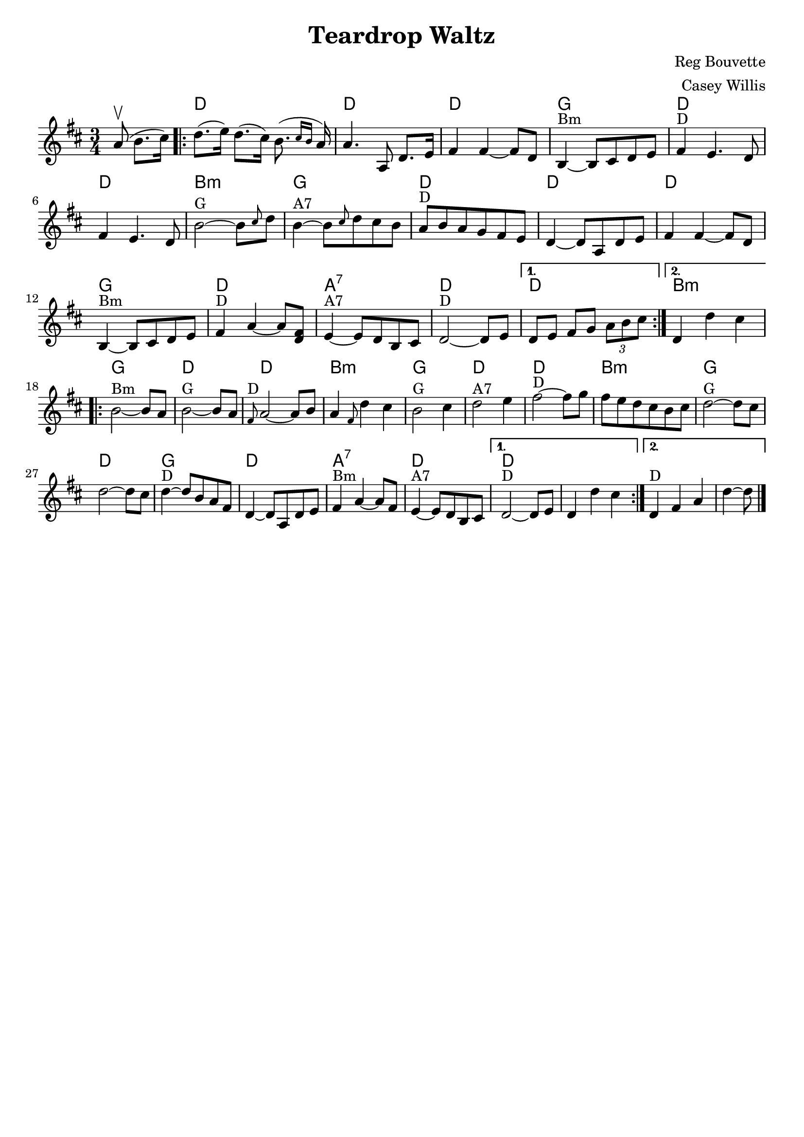\version "2.19.11"
\language "english"
\header {
	crossRefNumber = "1"
	footnotes = ""
	title    = "Teardrop Waltz"
        composer = "Reg Bouvette"
	arranger = "Casey Willis"
	tagline  = ""
}

\paper {
  indent = 0\mm
  %line-width = 127\mm
}

melody =  \relative c'' {
  \time 3/4 
  \key d \major


  \partial  8*3 a8\upbow( b8. cs16) 

\repeat volta 2 {     
  d8.(e16)  d8.( cs16)  b8.( \grace {cs16 b} a16 )   
  a4.      a,8    d8.    e16    
  fs4    fs4   ~   fs8    d8    
  b4 ^"Bm"  ~    b8    cs8    d8    e8        
  fs4 ^"D"   e4.    d8    
  fs4    e4.    d8    
  b'2 ^"G"  ~    b8  \grace  { cs8 } d8    
  b4 ^"A7"  ~    b8  \grace  { cs8 } d8  cs8    b8      
  a8 ^"D"   b8    a8    g8    fs8    e8    
 d4 ~    d8    a8    d8    e8    
 fs4    fs4   ~    fs8    d8  
 b4 ^"Bm"  ~    b8    cs8    d8    e8        
 fs4 ^"D"   a4~a8   <<   fs8    d8   >>   
 e4 ^"A7" ~    e8    d8    b8    cs8    
 d2 ^"D"  ~    d8    e8    
} 
\alternative {
  {  d8[  e]  fs   g  \tuplet 3/2 { a8 b  cs }   }
  {  d,4    d'4    cs4    }
}
\break
\repeat volta 2 {     
   b2 ^"Bm"  ~    b8    a8    
   \bar "|"     b2 ^"G"  ~    b8    a8    
\bar "|"   \grace {    fs8 ^"D" }   a2   ~    a8    b8    
\bar "|"   a4 \grace {    fs8  }   d'4    cs4        
\bar "|"     b2  ^"G"   cs4    
\bar "|"     d2  ^"A7"   e4    
\bar "|"     fs2 ^"D"  ~    fs8    g8 
\bar "|"     fs8    e8    d8    cs8    b8    cs8    
\bar "|"     
\bar "|"     d2  ^"G"  ~    d8    cs8    
\bar "|"     d2   ~    d8    cs8    
\bar "|"     d4  ^"D"  ~    d8    b8    a8    fs8    
\bar "|"     d4   ~    d8    a8    d8    e8        
\bar "|"     fs4 ^"Bm"   a4   ~    a8    fs8    
 \bar "|"    e4  ^"A7"  ~    e8    d8    b8    cs8    
} 
\alternative{
  {     d2 ^"D"  ~    d8    e8    
 \bar "|"   d4    d'4    cs4    } 
  {     d,4 ^"D"   fs4    a4    
                  \bar "|"   d4   ~    d8    
\bar "|."   }}
}



chordNames = \chordmode {
 s4. d2.    d2.     d2.    g2.
     d2.    d2.     b2.:m  g2.
     d2.    d2.     d2.    g2.
     d2.    a2.:7   d2.    d2.
     b2.:m  g2.     d2.    d2.
     b2.:m  g2.     d2.    d2.
     b2.:m  g2.     d2.    g2.
     d2.    a2.:7   d2.    d2
}

\score {
  <<
    \new ChordNames \chordNames
    \new Staff    { \melody }
  >>
  \layout { }
  \midi { }
}